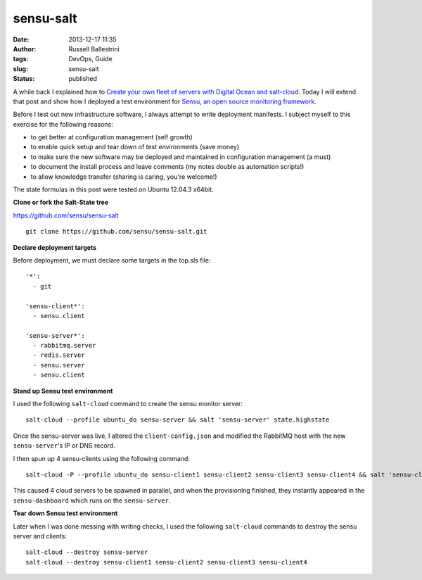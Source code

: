 sensu-salt 
###########
:date: 2013-12-17 11:35
:author: Russell Ballestrini
:tags: DevOps, Guide
:slug: sensu-salt
:status: published

A while back I explained how to `Create your own fleet of servers with
Digital Ocean and
salt-cloud <http://russell.ballestrini.net/create-your-own-fleet-of-servers-with-digital-ocean-and-salt-cloud/>`__.
Today I will extend that post and show how I deployed a test environment
for `Sensu, an open source monitoring
framework <http://sensuapp.org/>`__.

Before I test out new infrastructure software, I always attempt to write
deployment manifests. I subject myself to this exercise for the
following reasons:

-  to get better at configuration management (self growth)
-  to enable quick setup and tear down of test environments (save money)
-  to make sure the new software may be deployed and maintained in
   configuration management (a must)
-  to document the install process and leave comments (my notes double
   as automation scripts!)
-  to allow knowledge transfer (sharing is caring, you're welcome!)

The state formulas in this post were tested on Ubuntu 12.04.3 x64bit.

**Clone or fork the Salt-State tree**

https://github.com/sensu/sensu-salt

::

    git clone https://github.com/sensu/sensu-salt.git

.. raw:: html

   </p>

**Declare deployment targets**

Before deployment, we must declare some targets in the top.sls file:

::

      '*':
        - git

      'sensu-client*':
        - sensu.client

      'sensu-server*':
        - rabbitmq.server
        - redis.server
        - sensu.server
        - sensu.client

.. raw:: html

   </p>

**Stand up Sensu test environment**

I used the following ``salt-cloud`` command to create the sensu monitor
server:

::

    salt-cloud --profile ubuntu_do sensu-server && salt 'sensu-server' state.highstate

.. raw:: html

   </p>

Once the sensu-server was live, I altered the ``client-config.json`` and
modified the RabbitMQ host with the new ``sensu-server``'s IP or DNS
record.

I then spun up 4 sensu-clients using the following command:

::

    salt-cloud -P --profile ubuntu_do sensu-client1 sensu-client2 sensu-client3 sensu-client4 && salt 'sensu-client*' state.highstate

.. raw:: html

   </p>

This caused 4 cloud servers to be spawned in parallel, and when the
provisioning finished, they instantly appeared in the
``sensu-dashboard`` which runs on the ``sensu-server``.

**Tear down Sensu test environment**

Later when I was done messing with writing checks, I used the following
``salt-cloud`` commands to destroy the sensu server and clients:

::

    salt-cloud --destroy sensu-server
    salt-cloud --destroy sensu-client1 sensu-client2 sensu-client3 sensu-client4

.. raw:: html

   </p>
